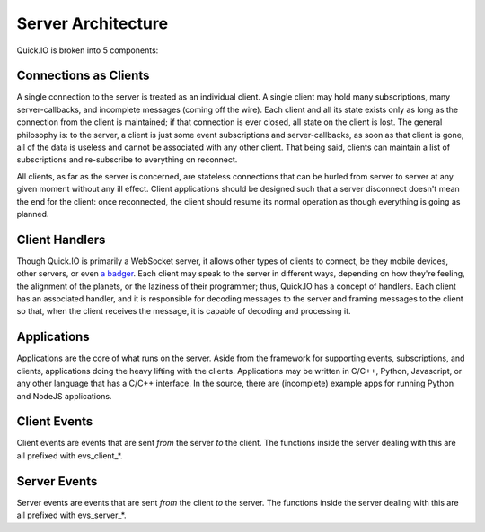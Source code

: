 Server Architecture
*******************

Quick.IO is broken into 5 components:

Connections as Clients
======================

A single connection to the server is treated as an individual client. A single client may hold many subscriptions, many server-callbacks, and incomplete messages (coming off the wire). Each client and all its state exists only as long as the connection from the client is maintained; if that connection is ever closed, all state on the client is lost. The general philosophy is: to the server, a client is just some event subscriptions and server-callbacks, as soon as that client is gone, all of the data is useless and cannot be associated with any other client. That being said, clients can maintain a list of subscriptions and re-subscribe to everything on reconnect.

All clients, as far as the server is concerned, are stateless connections that can be hurled from server to server at any given moment without any ill effect. Client applications should be designed such that a server disconnect doesn't mean the end for the client: once reconnected, the client should resume its normal operation as though everything is going as planned.

Client Handlers
===============

Though Quick.IO is primarily a WebSocket server, it allows other types of clients to connect, be they mobile devices, other servers, or even `a badger <http://www.strangehorizons.com/2004/20040405/badger.shtml>`_. Each client may speak to the server in different ways, depending on how they're feeling, the alignment of the planets, or the laziness of their programmer; thus, Quick.IO has a concept of handlers. Each client has an associated handler, and it is responsible for decoding messages to the server and framing messages to the client so that, when the client receives the message, it is capable of decoding and processing it.

Applications
============

Applications are the core of what runs on the server. Aside from the framework for supporting events, subscriptions, and clients, applications doing the heavy lifting with the clients. Applications may be written in C/C++, Python, Javascript, or any other language that has a C/C++ interface. In the source, there are (incomplete) example apps for running Python and NodeJS applications.

Client Events
=============

Client events are events that are sent *from* the server *to* the client. The functions inside the server dealing with this are all prefixed with evs_client_*.

Server Events
=============

Server events are events that are sent *from* the client *to* the server. The functions inside the server dealing with this are all prefixed with evs_server_*.